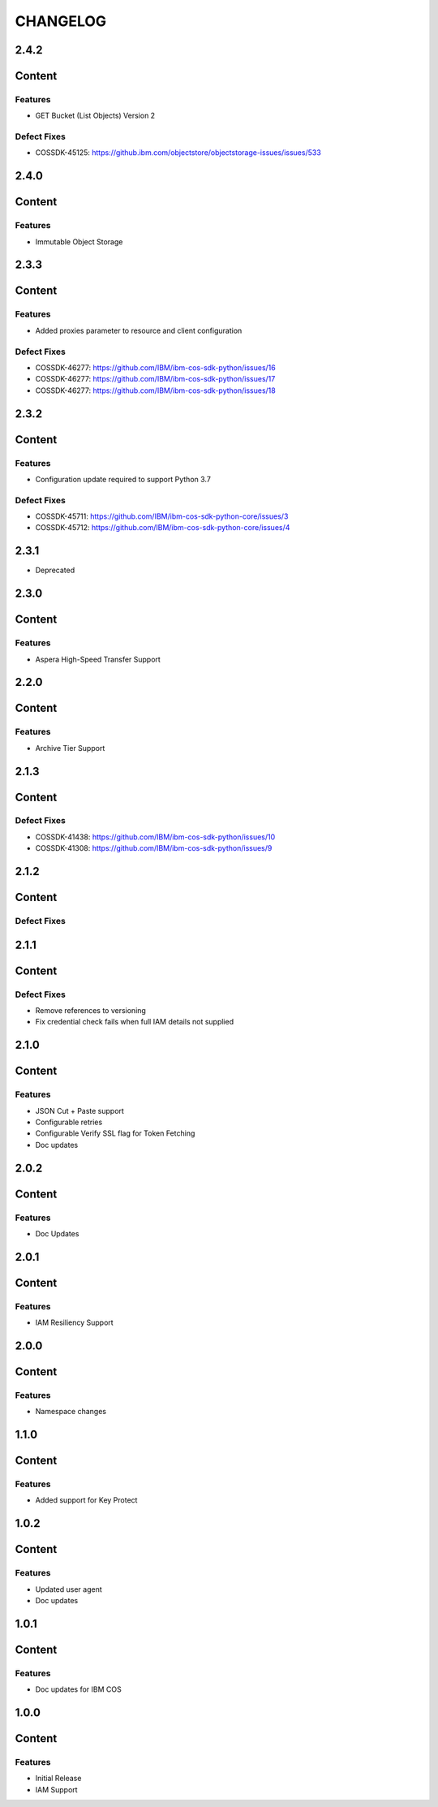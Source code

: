 =========
CHANGELOG
=========

2.4.2
=====

Content
=======

Features
--------
* GET Bucket (List Objects) Version 2

Defect Fixes
------------
* COSSDK-45125: https://github.ibm.com/objectstore/objectstorage-issues/issues/533

2.4.0
=====

Content
=======

Features
--------
* Immutable Object Storage

2.3.3
=====

Content
=======

Features
--------
* Added proxies parameter to resource and client configuration

Defect Fixes
------------
* COSSDK-46277: https://github.com/IBM/ibm-cos-sdk-python/issues/16
* COSSDK-46277: https://github.com/IBM/ibm-cos-sdk-python/issues/17
* COSSDK-46277: https://github.com/IBM/ibm-cos-sdk-python/issues/18


2.3.2
=====

Content
=======

Features 
--------
* Configuration update required to support Python 3.7

Defect Fixes
------------
* COSSDK-45711: https://github.com/IBM/ibm-cos-sdk-python-core/issues/3
* COSSDK-45712: https://github.com/IBM/ibm-cos-sdk-python-core/issues/4

2.3.1
=====

* Deprecated

2.3.0
=====

Content
=======

Features 
--------
* Aspera High-Speed Transfer Support

2.2.0
=====

Content
=======

Features 
--------
* Archive Tier Support

2.1.3
=====

Content
=======

Defect Fixes 
------------
* COSSDK-41438: https://github.com/IBM/ibm-cos-sdk-python/issues/10
* COSSDK-41308: https://github.com/IBM/ibm-cos-sdk-python/issues/9

2.1.2
=====

Content
=======

Defect Fixes 
------------

2.1.1
=====

Content
=======

Defect Fixes
------------
* Remove references to versioning
* Fix credential check fails when full IAM details not supplied

2.1.0
=====

Content
=======

Features
--------
* JSON Cut + Paste support
* Configurable retries
* Configurable Verify SSL flag for Token Fetching
* Doc updates

2.0.2
=====

Content
=======

Features
--------
* Doc Updates

2.0.1
=====

Content
=======

Features
--------
* IAM Resiliency Support

2.0.0
=====

Content
=======

Features
--------
* Namespace changes

1.1.0
=====

Content
=======

Features
--------
* Added support for Key Protect

1.0.2
=====

Content
=======

Features
--------
* Updated user agent 
* Doc updates

1.0.1
=====

Content
=======

Features
--------
* Doc updates for IBM COS

1.0.0
=====

Content
=======

Features
--------
* Initial Release
* IAM Support
